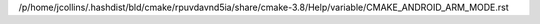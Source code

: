 /p/home/jcollins/.hashdist/bld/cmake/rpuvdavnd5ia/share/cmake-3.8/Help/variable/CMAKE_ANDROID_ARM_MODE.rst